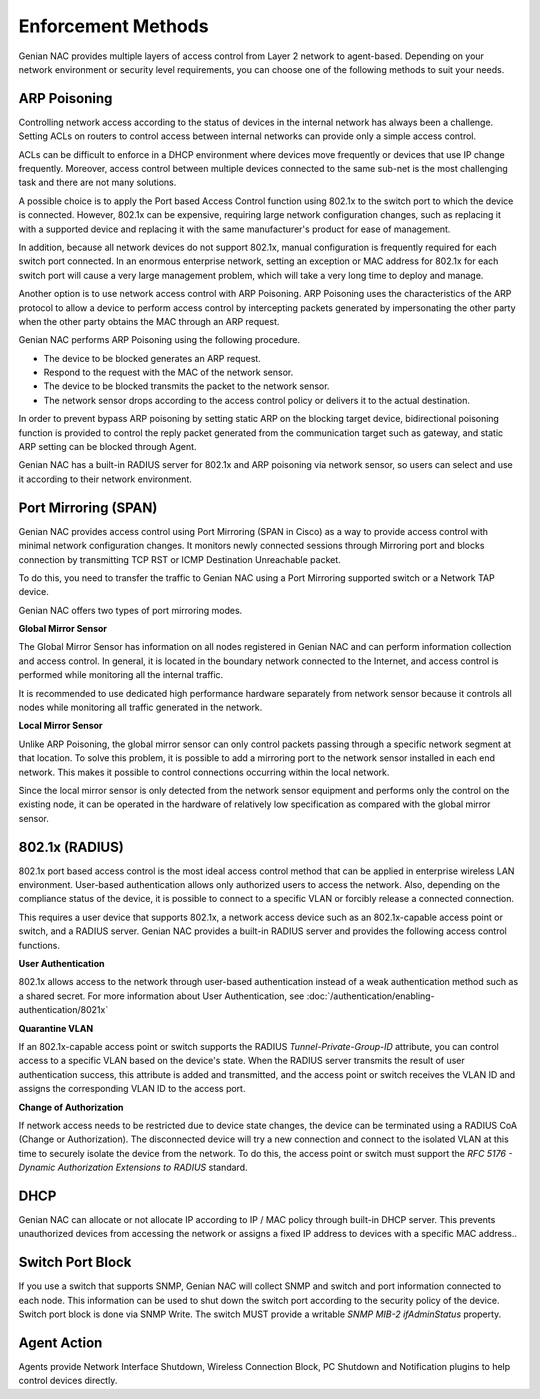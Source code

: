 Enforcement Methods
===================

Genian NAC provides multiple layers of access control from Layer 2 network to agent-based. Depending on your network environment or security level
requirements, you can choose one of the following methods to suit your needs.

ARP Poisoning
-------------

Controlling network access according to the status of devices in the internal network has always been a challenge. Setting ACLs on routers
to control access between internal networks can provide only a simple access control. 

ACLs can be difficult to enforce in a DHCP environment where devices move frequently or devices that use IP change frequently. Moreover,
access control between multiple devices connected to the same sub-net is the most challenging task and there are not many solutions.

A possible choice is to apply the Port based Access Control function using 802.1x to the switch port to which the device is connected.
However, 802.1x can be expensive, requiring large network configuration changes, such as replacing it with a supported device and replacing
it with the same manufacturer's product for ease of management.

In addition, because all network devices do not support 802.1x, manual configuration is frequently required for each switch port connected.
In an enormous enterprise network, setting an exception or MAC address for 802.1x for each switch port will cause a very large management problem,
which will take a very long time to deploy and manage.

Another option is to use network access control with ARP Poisoning. ARP Poisoning uses the characteristics of the ARP protocol to allow a device
to perform access control by intercepting packets generated by impersonating the other party when the other party obtains the MAC through
an ARP request. 

Genian NAC performs ARP Poisoning using the following procedure.

- The device to be blocked generates an ARP request.
- Respond to the request with the MAC of the network sensor.
- The device to be blocked transmits the packet to the network sensor.
- The network sensor drops according to the access control policy or delivers it to the actual destination.

In order to prevent bypass ARP poisoning by setting static ARP on the blocking target device, bidirectional poisoning function is provided
to control the reply packet generated from the communication target such as gateway, and static ARP setting can be blocked through Agent.

Genian NAC has a built-in RADIUS server for 802.1x and ARP poisoning via network sensor, so users can select and use it according to their
network environment.

Port Mirroring (SPAN)
---------------------

Genian NAC provides access control using Port Mirroring (SPAN in Cisco) as a way to provide access control with minimal network configuration
changes. It monitors newly connected sessions through Mirroring port and blocks connection by transmitting TCP RST or ICMP Destination
Unreachable packet.

To do this, you need to transfer the traffic to Genian NAC using a Port Mirroring supported switch or a Network TAP device.

Genian NAC offers two types of port mirroring modes.

**Global Mirror Sensor**

The Global Mirror Sensor has information on all nodes registered in Genian NAC and can perform information collection and access control.
In general, it is located in the boundary network connected to the Internet, and access control is performed while monitoring
all the internal traffic.

It is recommended to use dedicated high performance hardware separately from network sensor because it controls all nodes while monitoring
all traffic generated in the network.

**Local Mirror Sensor**

Unlike ARP Poisoning, the global mirror sensor can only control packets passing through a specific network segment at that location.
To solve this problem, it is possible to add a mirroring port to the network sensor installed in each end network.
This makes it possible to control connections occurring within the local network.

Since the local mirror sensor is only detected from the network sensor equipment and performs only the control on the existing node,
it can be operated in the hardware of relatively low specification as compared with the global mirror sensor.

802.1x (RADIUS)
---------------

802.1x port based access control is the most ideal access control method that can be applied in enterprise wireless LAN environment.
User-based authentication allows only authorized users to access the network. Also, depending on the compliance status of the device,
it is possible to connect to a specific VLAN or forcibly release a connected connection.

This requires a user device that supports 802.1x, a network access device such as an 802.1x-capable access point or switch,
and a RADIUS server. Genian NAC provides a built-in RADIUS server and provides the following access control functions.

**User Authentication**

802.1x allows access to the network through user-based authentication instead of a weak authentication method such as a shared secret.
For more information about User Authentication, see :doc:`/authentication/enabling-authentication/8021x`

**Quarantine VLAN**

If an 802.1x-capable access point or switch supports the RADIUS *Tunnel-Private-Group-ID* attribute, you can control access to a specific
VLAN based on the device's state. When the RADIUS server transmits the result of user authentication success, this attribute is added
and transmitted, and the access point or switch receives the VLAN ID and assigns the corresponding VLAN ID to the access port.

**Change of Authorization**

If network access needs to be restricted due to device state changes, the device can be terminated using a RADIUS CoA (Change or Authorization).
The disconnected device will try a new connection and connect to the isolated VLAN at this time to securely isolate the device from the network.
To do this, the access point or switch must support the *RFC 5176 - Dynamic Authorization Extensions to RADIUS* standard.

DHCP
----

Genian NAC can allocate or not allocate IP according to IP / MAC policy through built-in DHCP server. This prevents unauthorized devices from
accessing the network or assigns a fixed IP address to devices with a specific MAC address..

Switch Port Block
-----------------

If you use a switch that supports SNMP, Genian NAC will collect SNMP and switch and port information connected to each node.
This information can be used to shut down the switch port according to the security policy of the device. Switch port block is done
via SNMP Write. The switch MUST provide a writable *SNMP MIB-2 ifAdminStatus* property.

Agent Action
------------

Agents provide Network Interface Shutdown, Wireless Connection Block, PC Shutdown and Notification plugins to help control devices directly.


